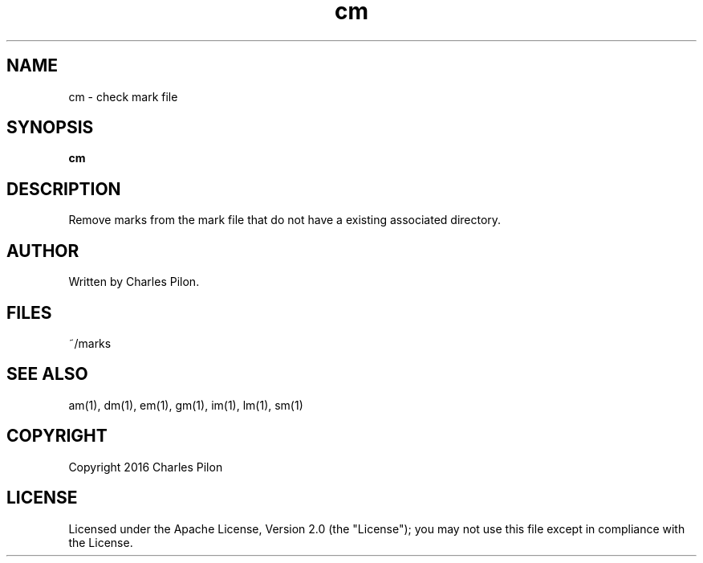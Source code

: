 .TH cm 1 "13 November 2016" "markdir 1.0.0"
.SH NAME
cm - check mark file
.SH SYNOPSIS
.B cm
.B
.SH DESCRIPTION
Remove marks from the mark file that do not have a existing associated directory.
.SH AUTHOR
Written by Charles Pilon.
.SH FILES
~/marks
.SH SEE ALSO
am(1), dm(1), em(1), gm(1), im(1), lm(1), sm(1)
.SH COPYRIGHT
Copyright 2016 Charles Pilon
.SH LICENSE
Licensed under the Apache License, Version 2.0 (the "License"); you may not use this file except in compliance with the License.
